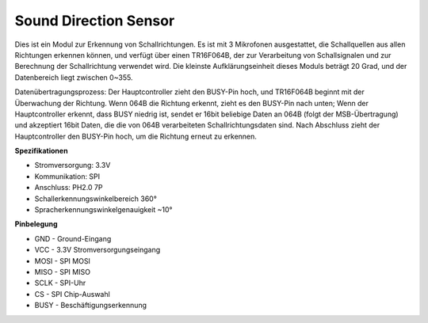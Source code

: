Sound Direction Sensor
=====================================

.. image:: img/cpn_sound.png
   :width: 400
   :align: center

Dies ist ein Modul zur Erkennung von Schallrichtungen. Es ist mit 3 Mikrofonen ausgestattet, die Schallquellen aus allen Richtungen erkennen können, und verfügt über einen TR16F064B, der zur Verarbeitung von Schallsignalen und zur Berechnung der Schallrichtung verwendet wird. Die kleinste Aufklärungseinheit dieses Moduls beträgt 20 Grad, und der Datenbereich liegt zwischen 0~355.

Datenübertragungsprozess: Der Hauptcontroller zieht den BUSY-Pin hoch, und TR16F064B beginnt mit der Überwachung der Richtung. Wenn 064B die Richtung erkennt, zieht es den BUSY-Pin nach unten;
Wenn der Hauptcontroller erkennt, dass BUSY niedrig ist, sendet er 16bit beliebige Daten an 064B (folgt der MSB-Übertragung) und akzeptiert 16bit Daten, die die von 064B verarbeiteten Schallrichtungsdaten sind.
Nach Abschluss zieht der Hauptcontroller den BUSY-Pin hoch, um die Richtung erneut zu erkennen.

**Spezifikationen**

* Stromversorgung: 3.3V
* Kommunikation: SPI
* Anschluss: PH2.0 7P
* Schallerkennungswinkelbereich 360°
* Spracherkennungswinkelgenauigkeit ~10°

**Pinbelegung**

* GND - Ground-Eingang
* VCC - 3.3V Stromversorgungseingang
* MOSI - SPI MOSI
* MISO - SPI MISO
* SCLK - SPI-Uhr
* CS - SPI Chip-Auswahl
* BUSY - Beschäftigungserkennung
